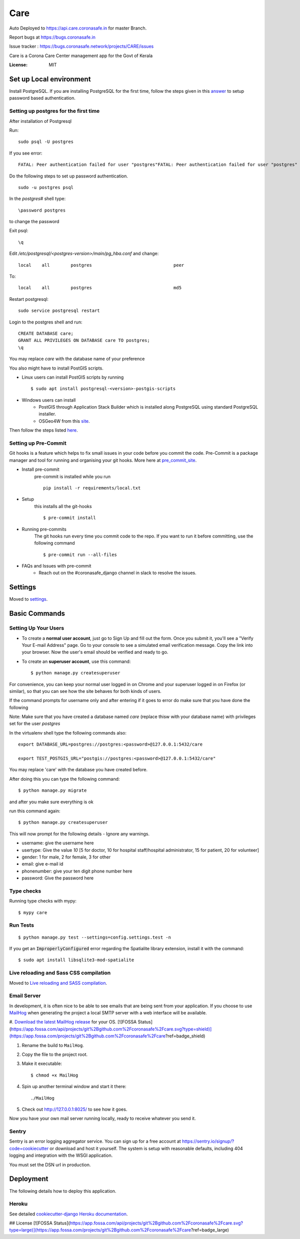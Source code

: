 Care
====

Auto Deployed to https://api.care.coronasafe.in for master Branch. 

Report bugs at https://bugs.coronasafe.in

Issue tracker : https://bugs.coronasafe.network/projects/CARE/issues

.. image:: https://api.codacy.com/project/badge/Grade/3ca2f379f8494605b52b382639510e0a
   :alt: Codacy Badge
   :target: https://app.codacy.com/gh/coronasafe/care?utm_source=github.com&utm_medium=referral&utm_content=coronasafe/care&utm_campaign=Badge_Grade_Dashboard

.. image:: https://img.shields.io/circleci/build/github/coronasafe/care/master?style=flat-square
    :alt: Circle CI build
    :target: https://circleci.com/gh/coronasafe/care

Care is a Corona Care Center management app for the Govt of Kerala

.. image:: https://img.shields.io/badge/built%20with-Cookiecutter%20Django-ff69b4.svg
     :target: https://github.com/pydanny/cookiecutter-django/
     :alt: Built with Cookiecutter Django
.. image:: https://img.shields.io/badge/code%20style-black-000000.svg
     :target: https://github.com/ambv/black
     :alt: Black code style


.. image:: https://i.imgur.com/V7jxjak.png
     :target: http://slack.coronasafe.in/
     :alt: Join CoronaSafe Slack channel

:License: MIT

Set up Local environment
------------------------

Install PostgreSQL.
If you are installing PostgreSQL for the first time, follow the steps given in this answer_ to setup password based authentication.

Setting up postgres for the first time
^^^^^^^^^^^^^^^^^^^^^^^^^^^^^^^^^^^^^^
After installation of Postgresql

Run::

    sudo psql -U postgres

If you see error::

    FATAL: Peer authentication failed for user "postgres"FATAL: Peer authentication failed for user "postgres"

Do the following steps to set up password authentication.

::

    sudo -u postgres psql

In the `postgres#` shell type:: 

\password postgres

to change the password

Exit psql::

    \q

Edit `/etc/postgresql/<postgres-version>/main/pg_hba.conf` and change:

::


 local    all        postgres                               peer

To::

 local    all        postgres                               md5

Restart postgresql::

 sudo service postgresql restart


Login to the postgres shell and run:

::

 CREATE DATABASE care;
 GRANT ALL PRIVILEGES ON DATABASE care TO postgres;
 \q

You may replace `care` with the database name of your preference

You also might have to install PostGIS scripts.

* Linux users can install PostGIS scripts by running ::

    $ sudo apt install postgresql-<version>-postgis-scripts

* Windows users can install
    - PostGIS through Application Stack Builder which is installed along PostgreSQL using standard PostgreSQL installer.
    - OSGeo4W from this site_. 

Then follow the steps listed here_.

Setting up Pre-Commit
^^^^^^^^^^^^^^^^^^^^^
Git hooks is a feature which helps to fix small issues in your code before you commit the code.
Pre-Commit is a package manager and tool for running and organising your git hooks. More here at pre_commit_site_.

* Install pre-commit
    pre-commit is installed while you run ::

     pip install -r requirements/local.txt

* Setup
    this installs all the git-hooks ::

    $ pre-commit install

* Running pre-commits
    The git hooks run every time you commit code to the repo.
    If you want to run it before committing, use the following command ::

    $ pre-commit run --all-files

* FAQs and Issues with pre-commit
    - Reach out on the #coronasafe_django channel in slack to resolve the issues.

.. _here: https://cookiecutter-django.readthedocs.io/en/latest/developing-locally.html
.. _answer: https://stackoverflow.com/a/12670521/4385622
.. _pre_commit_site: https://pre-commit.com/
.. _site: https://trac.osgeo.org/osgeo4w/

Settings
--------

Moved to settings_.

.. _settings: http://cookiecutter-django.readthedocs.io/en/latest/settings.html

Basic Commands
--------------

Setting Up Your Users
^^^^^^^^^^^^^^^^^^^^^

* To create a **normal user account**, just go to Sign Up and fill out the form. Once you submit it, you'll see a "Verify Your E-mail Address" page. Go to your console to see a simulated email verification message. Copy the link into your browser. Now the user's email should be verified and ready to go.

* To create an **superuser account**, use this command::

    $ python manage.py createsuperuser

For convenience, you can keep your normal user logged in on Chrome and your superuser logged in on Firefox (or similar), so that you can see how the site behaves for both kinds of users.

If the command prompts for username only and after entering if it goes to error
do make sure that you have done the following 

Note: Make sure that you have created a database named `care` (replace thisw with your database name)  with privileges set for the user `postgres`

In the virtualenv shell type the following commands also::

 export DATABASE_URL=postgres://postgres:<password>@127.0.0.1:5432/care

 export TEST_POSTGIS_URL="postgis://postgres:<password>@127.0.0.1:5432/care"

You may replace 'care' with the database you have created before.

After doing this you can type the following command::

    $ python manage.py migrate

and after you make sure everything is ok

run this command again::

$ python manage.py createsuperuser

This will now prompt for the following details - Ignore any warnings.

- username: give the username here
- usertype: Give the value `10` [5 for doctor, 10 for hospital staff/hospital administrator, 15 for patient, 20 for volunteer]
- gender: 1 for male, 2 for female, 3 for other
- email: give e-mail id
- phonenumber: give your ten digit phone number here
- password: Give the password here

Type checks
^^^^^^^^^^^

Running type checks with mypy:

::

  $ mypy care

Run Tests
^^^^^^^^^^^^^
::

   $ python manage.py test --settings=config.settings.test -n

If you get an :code:`ImproperlyConfigured` error regarding the Spatialite library extension, install it with the command:

::

  $ sudo apt install libsqlite3-mod-spatialite

Live reloading and Sass CSS compilation
^^^^^^^^^^^^^^^^^^^^^^^^^^^^^^^^^^^^^^^

Moved to `Live reloading and SASS compilation`_.

.. _`Live reloading and SASS compilation`: http://cookiecutter-django.readthedocs.io/en/latest/live-reloading-and-sass-compilation.html




Email Server
^^^^^^^^^^^^

In development, it is often nice to be able to see emails that are being sent from your application. If you choose to use `MailHog`_ when generating the project a local SMTP server with a web interface will be available.

#. `Download the latest MailHog release`_ for your OS.
[![FOSSA Status](https://app.fossa.com/api/projects/git%2Bgithub.com%2Fcoronasafe%2Fcare.svg?type=shield)](https://app.fossa.com/projects/git%2Bgithub.com%2Fcoronasafe%2Fcare?ref=badge_shield)


#. Rename the build to ``MailHog``.

#. Copy the file to the project root.

#. Make it executable: ::

    $ chmod +x MailHog

#. Spin up another terminal window and start it there: ::

    ./MailHog

#. Check out `<http://127.0.0.1:8025/>`_ to see how it goes.

Now you have your own mail server running locally, ready to receive whatever you send it.

.. _`Download the latest MailHog release`: https://github.com/mailhog/MailHog/releases

.. _mailhog: https://github.com/mailhog/MailHog



Sentry
^^^^^^

Sentry is an error logging aggregator service. You can sign up for a free account at  https://sentry.io/signup/?code=cookiecutter  or download and host it yourself.
The system is setup with reasonable defaults, including 404 logging and integration with the WSGI application.

You must set the DSN url in production.


Deployment
----------

The following details how to deploy this application.


Heroku
^^^^^^

See detailed `cookiecutter-django Heroku documentation`_.

.. _`cookiecutter-django Heroku documentation`: http://cookiecutter-django.readthedocs.io/en/latest/deployment-on-heroku.html


## License
[![FOSSA Status](https://app.fossa.com/api/projects/git%2Bgithub.com%2Fcoronasafe%2Fcare.svg?type=large)](https://app.fossa.com/projects/git%2Bgithub.com%2Fcoronasafe%2Fcare?ref=badge_large)